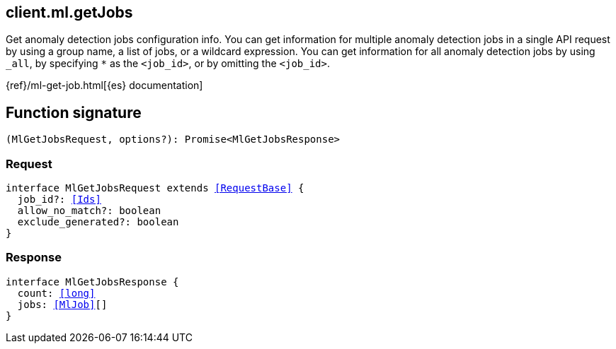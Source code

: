 [[reference-ml-get_jobs]]

////////
===========================================================================================================================
||                                                                                                                       ||
||                                                                                                                       ||
||                                                                                                                       ||
||        ██████╗ ███████╗ █████╗ ██████╗ ███╗   ███╗███████╗                                                            ||
||        ██╔══██╗██╔════╝██╔══██╗██╔══██╗████╗ ████║██╔════╝                                                            ||
||        ██████╔╝█████╗  ███████║██║  ██║██╔████╔██║█████╗                                                              ||
||        ██╔══██╗██╔══╝  ██╔══██║██║  ██║██║╚██╔╝██║██╔══╝                                                              ||
||        ██║  ██║███████╗██║  ██║██████╔╝██║ ╚═╝ ██║███████╗                                                            ||
||        ╚═╝  ╚═╝╚══════╝╚═╝  ╚═╝╚═════╝ ╚═╝     ╚═╝╚══════╝                                                            ||
||                                                                                                                       ||
||                                                                                                                       ||
||    This file is autogenerated, DO NOT send pull requests that changes this file directly.                             ||
||    You should update the script that does the generation, which can be found in:                                      ||
||    https://github.com/elastic/elastic-client-generator-js                                                             ||
||                                                                                                                       ||
||    You can run the script with the following command:                                                                 ||
||       npm run elasticsearch -- --version <version>                                                                    ||
||                                                                                                                       ||
||                                                                                                                       ||
||                                                                                                                       ||
===========================================================================================================================
////////
++++
<style>
.lang-ts a.xref {
  text-decoration: underline !important;
}
</style>
++++

[[client.ml.getJobs]]
== client.ml.getJobs

Get anomaly detection jobs configuration info. You can get information for multiple anomaly detection jobs in a single API request by using a group name, a list of jobs, or a wildcard expression. You can get information for all anomaly detection jobs by using `_all`, by specifying `*` as the `<job_id>`, or by omitting the `<job_id>`.

{ref}/ml-get-job.html[{es} documentation]
[discrete]
== Function signature

[source,ts]
----
(MlGetJobsRequest, options?): Promise<MlGetJobsResponse>
----

[discrete]
=== Request

[source,ts,subs=+macros]
----
interface MlGetJobsRequest extends <<RequestBase>> {
  job_id?: <<Ids>>
  allow_no_match?: boolean
  exclude_generated?: boolean
}

----

[discrete]
=== Response

[source,ts,subs=+macros]
----
interface MlGetJobsResponse {
  count: <<long>>
  jobs: <<MlJob>>[]
}

----


